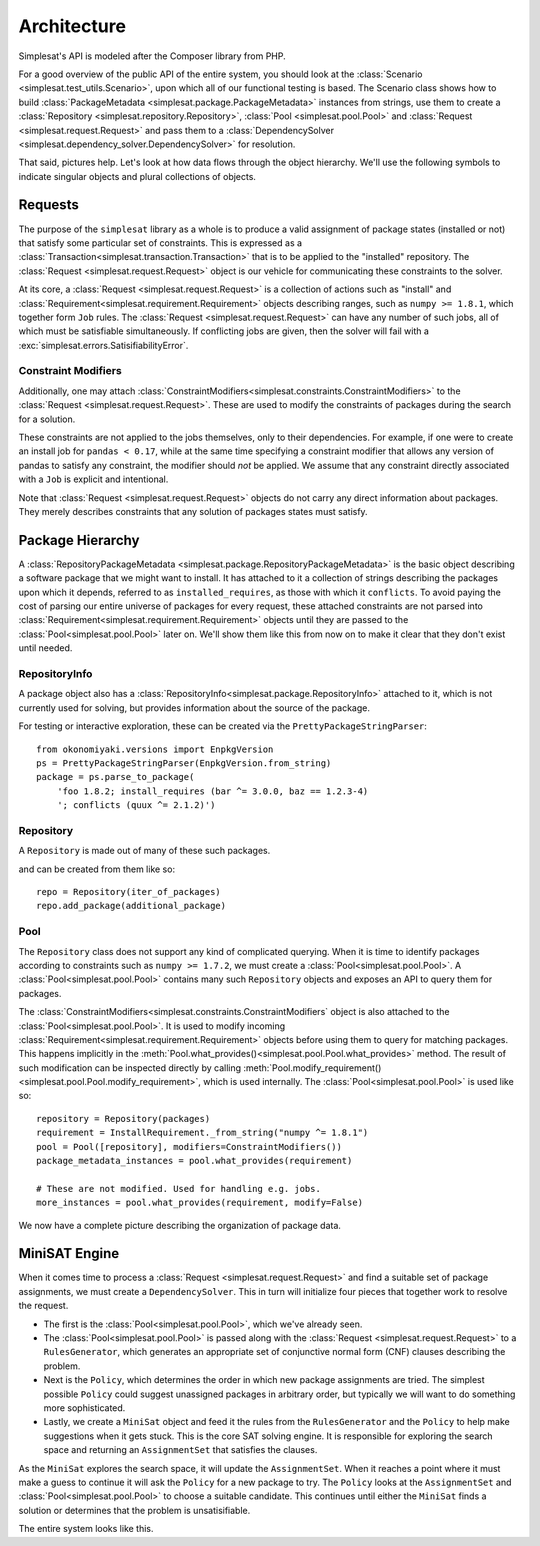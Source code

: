 .. _architecture:

Architecture
============

Simplesat's API is modeled after the Composer library from PHP.

For a good overview of the public API of the entire system, you should look at
the :class:`Scenario <simplesat.test_utils.Scenario>`, upon which all of our
functional testing is based. The Scenario class shows how to build
:class:`PackageMetadata <simplesat.package.PackageMetadata>` instances from
strings, use them to create a :class:`Repository
<simplesat.repository.Repository>`, :class:`Pool <simplesat.pool.Pool>` and
:class:`Request <simplesat.request.Request>` and pass them to a
:class:`DependencySolver <simplesat.dependency_solver.DependencySolver>` for
resolution.

That said, pictures help. Let's look at how data flows through the object
hierarchy. We'll use the following symbols to indicate singular objects and
plural collections of objects.

.. graphviz::

    graph {
        singular;
        plural [shape=tripleoctagon];
    }


Requests
--------

The purpose of the ``simplesat`` library as a whole is to produce a valid
assignment of package states (installed or not) that satisfy some particular
set of constraints. This is expressed as a
:class:`Transaction<simplesat.transaction.Transaction>` that is to be applied
to the "installed" repository. The :class:`Request <simplesat.request.Request>`
object is our vehicle for communicating these constraints to the solver.


At its core, a :class:`Request <simplesat.request.Request>` is a collection of
actions such as "install" and
:class:`Requirement<simplesat.requirement.Requirement>` objects describing
ranges, such as ``numpy >= 1.8.1``, which together form ``Job`` rules. The
:class:`Request <simplesat.request.Request>` can have any number of such jobs,
all of which must be satisfiable simultaneously. If conflicting jobs are given,
then the solver will fail with a :exc:`simplesat.errors.SatisifiabilityError`.

.. graphviz::

    digraph simplesat {
        Request -> Job;
        Job [shape=tripleoctagon];
    }


Constraint Modifiers
~~~~~~~~~~~~~~~~~~~~

Additionally, one may attach
:class:`ConstraintModifiers<simplesat.constraints.ConstraintModifiers>` to the
:class:`Request <simplesat.request.Request>`. These
are used to modify the constraints of packages during the search for a
solution.

.. graphviz::

    digraph simplesat {
        Request -> Job;
        Request -> ConstraintModifiers;
        Job [shape=tripleoctagon];
    }

These constraints are not applied to the jobs themselves, only to their
dependencies. For example, if one were to create an install job for ``pandas <
0.17``, while at the same time specifying a constraint modifier that allows
any version of pandas to satisfy any constraint, the modifier should *not* be
applied. We assume that any constraint directly associated with a ``Job`` is
explicit and intentional.

Note that :class:`Request <simplesat.request.Request>` objects do not carry any
direct information about packages. They merely describes constraints that any
solution of packages states must satisfy.

Package Hierarchy
-----------------

A :class:`RepositoryPackageMetadata
<simplesat.package.RepositoryPackageMetadata>` is the basic object describing a
software package that we might want to install. It has attached to it a
collection of strings describing the packages upon which it depends, referred
to as ``installed_requires``, as those with which it ``conflicts``. To avoid
paying the cost of parsing our entire universe of packages for every request,
these attached constraints are not parsed into
:class:`Requirement<simplesat.requirement.Requirement>` objects until they are
passed to the :class:`Pool<simplesat.pool.Pool>` later on. We'll show them like
this from now on to make it clear that they don't exist until needed.

.. graphviz::

    digraph G {
        Requirement [shape=tripleoctagon, style=dashed];
    }


RepositoryInfo
~~~~~~~~~~~~~~

A package object also has a
:class:`RepositoryInfo<simplesat.package.RepositoryInfo>` attached to it,
which is not currently used for solving, but provides information about the
source of the package.

.. graphviz::

    digraph G {
        PackageMetadata -> constraint_strings;
        constraint_strings -> Requirement [label = "parses-to", style = dashed];
        PackageMetadata -> RepositoryInfo;
        Requirement [shape=tripleoctagon, style=dashed];
    }

For testing or interactive exploration, these can be created via the
``PrettyPackageStringParser``::

    from okonomiyaki.versions import EnpkgVersion
    ps = PrettyPackageStringParser(EnpkgVersion.from_string)
    package = ps.parse_to_package(
        'foo 1.8.2; install_requires (bar ^= 3.0.0, baz == 1.2.3-4)
        '; conflicts (quux ^= 2.1.2)')

Repository
~~~~~~~~~~

A ``Repository`` is made out of many of these such packages.

.. graphviz::

    digraph G {
        Repository -> PackageMetadata;
        PackageMetadata -> RepositoryInfo;
        PackageMetadata -> Requirement;
        Requirement [shape=tripleoctagon, style=dashed];
        PackageMetadata [shape=tripleoctagon];
    }

and can be created from them like so::

    repo = Repository(iter_of_packages)
    repo.add_package(additional_package)


Pool
~~~~

The ``Repository`` class does not support any kind of complicated querying.
When it is time to identify packages according to constraints such as ``numpy
>= 1.7.2``, we must create a :class:`Pool<simplesat.pool.Pool>`. A
:class:`Pool<simplesat.pool.Pool>` contains many such ``Repository`` objects
and exposes an API to query them for packages.

.. graphviz::

    digraph G {
        Pool -> Repository;
        Pool -> ConstraintModifiers;
        Repository -> PackageMetadata;
        PackageMetadata -> RepositoryInfo;
        PackageMetadata -> Requirement;
        Requirement [shape=tripleoctagon, style=dashed];
        Repository [shape=tripleoctagon];
        PackageMetadata [shape=tripleoctagon];
    }

The :class:`ConstraintModifiers<simplesat.constraints.ConstraintModifiers`
object is also attached to the :class:`Pool<simplesat.pool.Pool>`. It is used
to modify incoming :class:`Requirement<simplesat.requirement.Requirement>`
objects before using them to query for matching packages. This happens
implicitly in the
:meth:`Pool.what_provides()<simplesat.pool.Pool.what_provides>` method. The
result of such modification can be inspected directly by calling
:meth:`Pool.modify_requirement()<simplesat.pool.Pool.modify_requirement>`,
which is used internally. The :class:`Pool<simplesat.pool.Pool>` is used like
so::

    repository = Repository(packages)
    requirement = InstallRequirement._from_string("numpy ^= 1.8.1")
    pool = Pool([repository], modifiers=ConstraintModifiers())
    package_metadata_instances = pool.what_provides(requirement)

    # These are not modified. Used for handling e.g. jobs.
    more_instances = pool.what_provides(requirement, modify=False)

We now have a complete picture describing the organization of package data.

.. graphviz::

    digraph simplesat {
        Request -> Job;
        Job -> Requirement;
        Request -> ConstraintModifiers;
        Pool -> Repository;
        Repository -> PackageMetadata;
        Pool -> ConstraintModifiers [constraint = false];
        PackageMetadata -> Requirement;

        Repository [shape=tripleoctagon];
        Job [shape=tripleoctagon];
        Requirement [shape=tripleoctagon];
        PackageMetadata [shape=tripleoctagon];
    }

MiniSAT Engine
--------------

When it comes time to process a :class:`Request <simplesat.request.Request>`
and find a suitable set of package assignments, we must create a
``DependencySolver``. This in turn will initialize four pieces that together
work to resolve the request.

- The first is the :class:`Pool<simplesat.pool.Pool>`, which we've already seen.
- The :class:`Pool<simplesat.pool.Pool>` is passed along with the :class:`Request
  <simplesat.request.Request>` to a ``RulesGenerator``,
  which generates an appropriate set of conjunctive normal form (CNF) clauses
  describing the problem.
- Next is the ``Policy``, which determines the order in which new package
  assignments are tried. The simplest possible ``Policy`` could suggest
  unassigned packages in arbitrary order, but typically we will want to do
  something more sophisticated.
- Lastly, we create a ``MiniSat`` object and feed it the rules from the
  ``RulesGenerator`` and the ``Policy`` to help make suggestions when it gets
  stuck. This is the core SAT solving engine. It is responsible for exploring
  the search space and returning an ``AssignmentSet`` that satisfies the
  clauses.

.. graphviz::

    digraph simplesat {
        DependencySolver -> Policy;
        DependencySolver -> Pool;
        DependencySolver -> RulesGenerator [style = dashed];
        RulesGenerator -> Pool [constraint = false];
        DependencySolver -> MiniSat [constraint = false];
        MiniSat -> AssignmentSet;
        MiniSat -> Policy;
        Policy -> AssignmentSet [style = dashed, constraint = false];
        Policy -> Pool;

        RulesGenerator [style = dashed];
    }

As the ``MiniSat`` explores the search space, it will update the
``AssignmentSet``. When it reaches a point where it must make a guess to
continue it will ask the ``Policy`` for a new package to try. The ``Policy``
looks at the ``AssignmentSet`` and :class:`Pool<simplesat.pool.Pool>` to choose
a suitable candidate. This continues until either the ``MiniSat`` finds a
solution or determines that the problem is unsatisifiable.

The entire system looks like this.

.. graphviz::

    digraph simplesat {
        DependencySolver -> Policy;
        DependencySolver -> Pool;
        DependencySolver -> Request;
        DependencySolver -> MiniSat [constraint = false];
        DependencySolver -> RulesGenerator [style = dashed];
        RulesGenerator -> Pool [constraint = false];
        MiniSat -> Policy;
        MiniSat -> AssignmentSet;
        Policy -> AssignmentSet [constraint = false];
        Policy -> Pool;
        Pool -> Repository;
        Repository -> PackageMetadata;
        PackageMetadata -> Requirement;
        Pool -> ConstraintModifiers [constraint = false];
        Job -> Requirement;
        Request -> ConstraintModifiers;
        Request -> Job;

        Repository [shape=tripleoctagon];
        Job [shape=tripleoctagon];
        Requirement [shape=tripleoctagon];
        PackageMetadata [shape=tripleoctagon];
        RulesGenerator [style = dashed];
    }
